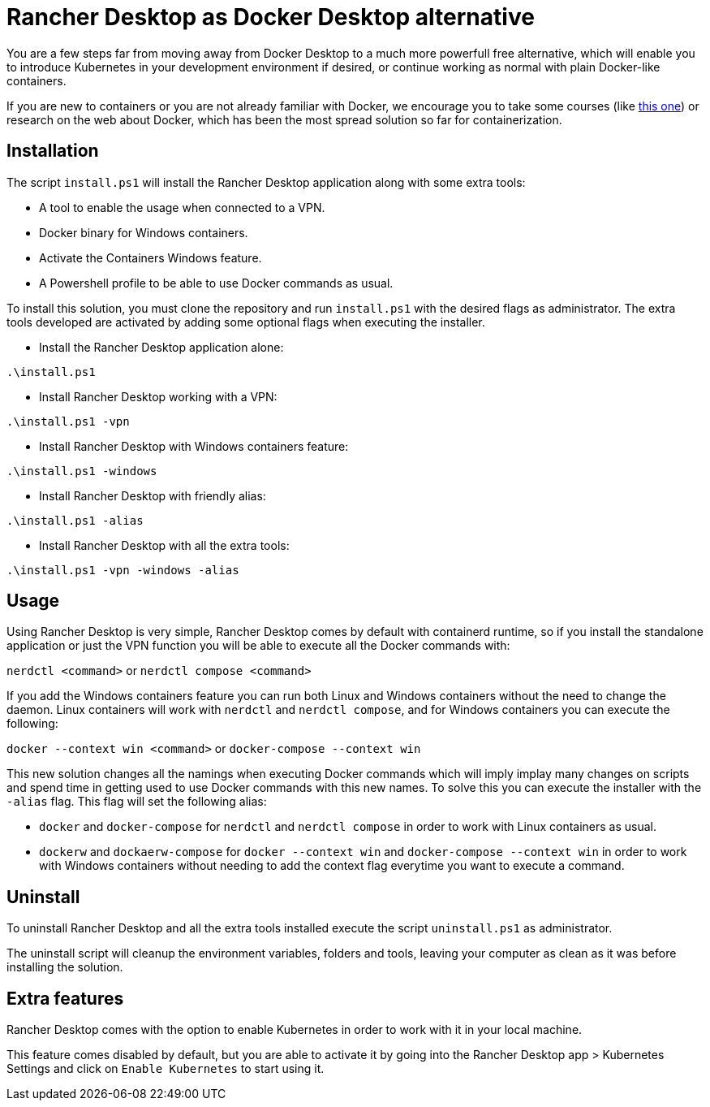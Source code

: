 = Rancher Desktop as Docker Desktop alternative

You are a few steps far from moving away from Docker Desktop to a much more powerfull free alternative, which will enable you to introduce Kubernetes in your development environment if desired, or continue working as normal with plain Docker-like containers.

If you are new to containers or you are not already familiar with Docker, we encourage you to take some courses (like https://www.pluralsight.com/courses/getting-started-docker[this one]) or research on the web about Docker, which has been the most spread solution so far for containerization.

== Installation

The script `install.ps1` will install the Rancher Desktop application along with some extra tools:

* A tool to enable the usage when connected to a VPN.
* Docker binary for Windows containers.
* Activate the Containers Windows feature.
* A Powershell profile to be able to use Docker commands as usual.

To install this solution, you must clone the repository and run `install.ps1` with the desired flags as administrator. The extra tools developed are activated by adding some optional flags when executing the installer.

* Install the Rancher Desktop application alone:

`.\install.ps1`

* Install Rancher Desktop working with a VPN:

`.\install.ps1 -vpn`

* Install Rancher Desktop with Windows containers feature:

`.\install.ps1 -windows`

* Install Rancher Desktop with friendly alias:

`.\install.ps1 -alias`

* Install Rancher Desktop with all the extra tools:

`.\install.ps1 -vpn -windows -alias`

== Usage

Using Rancher Desktop is very simple, Rancher Desktop comes by default with containerd runtime, so if you install the standalone application or just the VPN function you will be able to execute all the Docker commands with:

`nerdctl <command>` or `nerdctl compose <command>`

If you add the Windows containers feature you can run both Linux and Windows containers without the need to change the daemon. Linux containers will work with `nerdctl` and `nerdctl compose`, and for Windows containers you can execute the following:

`docker --context win <command>` or `docker-compose --context win`

This new solution changes all the namings when executing Docker commands which will imply implay many changes on scripts and spend time in getting used to use Docker commands with this new names. To solve this you can execute the installer with the `-alias` flag. This flag will set the following alias:

* `docker` and `docker-compose` for `nerdctl` and `nerdctl compose` in order to work with Linux containers as usual.
* `dockerw` and `dockaerw-compose` for `docker --context win` and `docker-compose --context win` in order to work with Windows containers without needing to add the context flag everytime you want to execute a command.

== Uninstall

To uninstall Rancher Desktop and all the extra tools installed execute the script `uninstall.ps1` as administrator.

The uninstall script will cleanup the environment variables, folders and tools, leaving your computer as clean as it was before installing the solution.

== Extra features

Rancher Desktop comes with the option to enable Kubernetes in order to work with it in your local machine.

This feature comes disabled by default, but you are able to activate it by going into the Rancher Desktop app > Kubernetes Settings and click on `Enable Kubernetes` to start using it.
